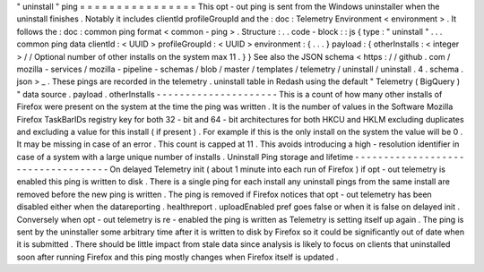 "
uninstall
"
ping
=
=
=
=
=
=
=
=
=
=
=
=
=
=
=
=
This
opt
-
out
ping
is
sent
from
the
Windows
uninstaller
when
the
uninstall
finishes
.
Notably
it
includes
clientId
profileGroupId
and
the
:
doc
:
Telemetry
Environment
<
environment
>
.
It
follows
the
:
doc
:
common
ping
format
<
common
-
ping
>
.
Structure
:
.
.
code
-
block
:
:
js
{
type
:
"
uninstall
"
.
.
.
common
ping
data
clientId
:
<
UUID
>
profileGroupId
:
<
UUID
>
environment
:
{
.
.
.
}
payload
:
{
otherInstalls
:
<
integer
>
/
/
Optional
number
of
other
installs
on
the
system
max
11
.
}
}
See
also
the
JSON
schema
<
https
:
/
/
github
.
com
/
mozilla
-
services
/
mozilla
-
pipeline
-
schemas
/
blob
/
master
/
templates
/
telemetry
/
uninstall
/
uninstall
.
4
.
schema
.
json
>
_
.
These
pings
are
recorded
in
the
telemetry
.
uninstall
table
in
Redash
using
the
default
"
Telemetry
(
BigQuery
)
"
data
source
.
payload
.
otherInstalls
-
-
-
-
-
-
-
-
-
-
-
-
-
-
-
-
-
-
-
-
-
This
is
a
count
of
how
many
other
installs
of
Firefox
were
present
on
the
system
at
the
time
the
ping
was
written
.
It
is
the
number
of
values
in
the
Software
\
Mozilla
\
Firefox
\
TaskBarIDs
registry
key
for
both
32
-
bit
and
64
-
bit
architectures
for
both
HKCU
and
HKLM
excluding
duplicates
and
excluding
a
value
for
this
install
(
if
present
)
.
For
example
if
this
is
the
only
install
on
the
system
the
value
will
be
0
.
It
may
be
missing
in
case
of
an
error
.
This
count
is
capped
at
11
.
This
avoids
introducing
a
high
-
resolution
identifier
in
case
of
a
system
with
a
large
unique
number
of
installs
.
Uninstall
Ping
storage
and
lifetime
-
-
-
-
-
-
-
-
-
-
-
-
-
-
-
-
-
-
-
-
-
-
-
-
-
-
-
-
-
-
-
-
-
-
-
On
delayed
Telemetry
init
(
about
1
minute
into
each
run
of
Firefox
)
if
opt
-
out
telemetry
is
enabled
this
ping
is
written
to
disk
.
There
is
a
single
ping
for
each
install
any
uninstall
pings
from
the
same
install
are
removed
before
the
new
ping
is
written
.
The
ping
is
removed
if
Firefox
notices
that
opt
-
out
telemetry
has
been
disabled
either
when
the
datareporting
.
healthreport
.
uploadEnabled
pref
goes
false
or
when
it
is
false
on
delayed
init
.
Conversely
when
opt
-
out
telemetry
is
re
-
enabled
the
ping
is
written
as
Telemetry
is
setting
itself
up
again
.
The
ping
is
sent
by
the
uninstaller
some
arbitrary
time
after
it
is
written
to
disk
by
Firefox
so
it
could
be
significantly
out
of
date
when
it
is
submitted
.
There
should
be
little
impact
from
stale
data
since
analysis
is
likely
to
focus
on
clients
that
uninstalled
soon
after
running
Firefox
and
this
ping
mostly
changes
when
Firefox
itself
is
updated
.
